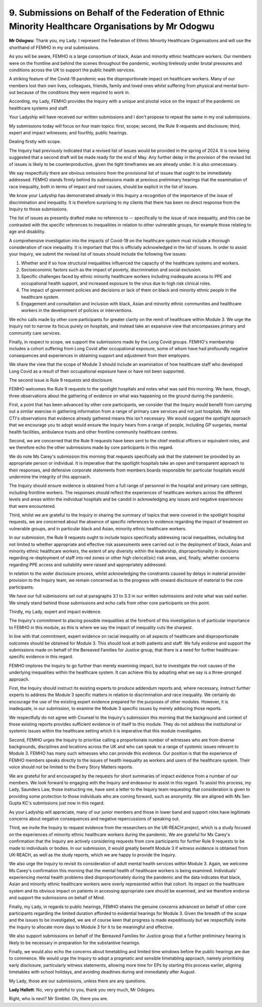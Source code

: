 9. Submissions on Behalf of the Federation of Ethnic Minority Healthcare Organisations by Mr Odogwu
===================================================================================================

**Mr Odogwu**: Thank you, my Lady. I represent the Federation of Ethnic Minority Healthcare Organisations and will use the shorthand of FEMHO in my oral submissions.

As you will be aware, FEMHO is a large consortium of black, Asian and minority ethnic healthcare workers. Our members were on the frontline and behind the scenes throughout the pandemic, working tirelessly under brutal pressures and conditions across the UK to support the public health services.

A striking feature of the Covid-19 pandemic was the disproportionate impact on healthcare workers. Many of our members lost their own lives, colleagues, friends, family and loved ones whilst suffering from physical and mental burn-out because of the conditions they were required to work in.

According, my Lady, FEMHO provides the Inquiry with a unique and pivotal voice on the impact of the pandemic on healthcare systems and staff.

Your Ladyship will have received our written submissions and I don't propose to repeat the same in my oral submissions.

My submissions today will focus on four main topics: first, scope; second, the Rule 9 requests and disclosure; third, expert and impact witnesses; and fourthly, public hearings.

Dealing firstly with scope.

The Inquiry had previously indicated that a revised list of issues would be provided in the spring of 2024. It is now being suggested that a second draft will be made ready for the end of May. Any further delay in the provision of the revised list of issues is likely to be counterproductive, given the tight timeframes we are already under. It is also unnecessary.

We say respectfully there are obvious omissions from the provisional list of issues that ought to be immediately addressed. FEMHO stands firmly behind its submissions made at previous preliminary hearings that the examination of race inequality, both in terms of impact and root causes, should be explicit in the list of issues.

We know your Ladyship has demonstrated already in this Inquiry a recognition of the importance of the issue of discrimination and inequality. It is therefore surprising to my clients that there has been no direct response from the Inquiry to those submissions.

The list of issues as presently drafted make no reference to -- specifically to the issue of race inequality, and this can be contrasted with the specific references to inequalities in relation to other vulnerable groups, for example those relating to age and disability.

A comprehensive investigation into the impacts of Covid-19 on the healthcare system must include a thorough consideration of race inequality. It is important that this is officially acknowledged in the list of issues. In order to assist your Inquiry, we submit the revised list of issues should include the following five issues:

(1) Whether and if so how structural inequalities influenced the capacity of the healthcare systems and workers.

(2) Socioeconomic factors such as the impact of poverty, discrimination and social exclusion.

(3) Specific challenges faced by ethnic minority healthcare workers including inadequate access to PPE and occupational health support, and increased exposure to the virus due to high risk clinical roles.

(4) The impact of government policies and decisions or lack of them on black and minority ethnic people in the healthcare system.

(5) Engagement and consultation and inclusion with black, Asian and minority ethnic communities and healthcare workers in the development of policies or interventions.

We echo calls made by other core participants for greater clarity on the remit of healthcare within Module 3. We urge the Inquiry not to narrow its focus purely on hospitals, and instead take an expansive view that encompasses primary and community care services.

Finally, in respect to scope, we support the submissions made by the Long Covid groups. FEMHO's membership includes a cohort suffering from Long Covid after occupational exposure, some of whom have had profoundly negative consequences and experiences in obtaining support and adjustment from their employers.

We share the view that the scope of Module 3 should include an examination of how healthcare staff who developed Long Covid as a result of their occupational exposure have or have not been supported.

The second issue is Rule 9 requests and disclosure.

FEMHO welcomes the Rule 9 requests to the spotlight hospitals and notes what was said this morning. We have, though, three observations about the gathering of evidence on what was happening on the ground during the pandemic.

First, a point that has been advanced by other core participants, we consider that the Inquiry would benefit from carrying out a similar exercise in gathering information from a range of primary care services and not just hospitals. We note CTI's observations that evidence already gathered means this isn't necessary. We would suggest the spotlight approach that we encourage you to adopt would ensure the Inquiry hears from a range of people, including GP surgeries, mental health facilities, ambulance trusts and other frontline community healthcare centres.

Second, we are concerned that the Rule 9 requests have been sent to the chief medical officers or equivalent roles, and we therefore echo the other submissions made by core participants in this regard.

We do note Ms Carey's submission this morning that requests specifically ask that the statement be provided by an appropriate person or individual. It is imperative that the spotlight hospitals take an open and transparent approach to their responses, and defensive corporate statements from members boards responsible for particular hospitals would undermine the integrity of this approach.

The Inquiry should ensure evidence is obtained from a full range of personnel in the hospital and primary care settings, including frontline workers. The responses should reflect the experiences of healthcare workers across the different levels and areas within the individual hospitals and be candid in acknowledging any issues and negative experiences that were encountered.

Third, whilst we are grateful to the Inquiry in sharing the summary of topics that were covered in the spotlight hospital requests, we are concerned about the absence of specific references to evidence regarding the impact of treatment on vulnerable groups, and in particular black and Asian, minority ethnic healthcare workers.

In our submission, the Rule 9 requests ought to include topics specifically addressing racial inequalities, including but not limited to whether appropriate and effective risk assessments were carried out in the deployment of black, Asian and minority ethnic healthcare workers, the extent of any diversity within the leadership, disproportionality in decisions regarding re-deployment of staff into red zones or other high clerical(sic) risk areas, and, finally, whether concerns regarding PPE access and suitability were raised and appropriately addressed.

In relation to the wider disclosure process, whilst acknowledging the constraints caused by delays in material provider provision to the Inquiry team, we remain concerned as to the progress with onward disclosure of material to the core participants.

We have our full submissions set out at paragraphs 3.1 to 3.3 in our written submissions and note what was said earlier. We simply stand behind those submissions and echo calls from other core participants on this point.

Thirdly, my Lady, expert and impact evidence.

The Inquiry's commitment to placing possible inequalities at the forefront of this investigation is of particular importance to FEMHO in this module, as this is where we say the impact of inequality cuts the sharpest.

In line with that commitment, expert evidence on racial inequality on all aspects of healthcare and disproportionate outcomes should be obtained for Module 3. This should look at both patients and staff. We fully endorse and support the submissions made on behalf of the Bereaved Families for Justice group, that there is a need for further healthcare-specific evidence in this regard.

FEMHO implores the Inquiry to go further than merely examining impact, but to investigate the root causes of the underlying inequalities within the healthcare system. It can achieve this by adopting what we say is a three-pronged approach.

First, the Inquiry should instruct its existing experts to produce addendum reports and, where necessary, instruct further experts to address the Module 3 specific matters in relation to discrimination and race inequality. We certainly do encourage the use of the existing expert evidence prepared for the purposes of other modules. However, it is inadequate, in our submission, to examine the Module 3 specific issues by merely adducing those reports.

We respectfully do not agree with Counsel to the Inquiry's submission this morning that the background and context of those existing reports provides sufficient evidence in of itself to this module. They do not address the institutional or systemic issues within the healthcare setting which it is imperative that this module investigates.

Second, FEMHO urges the Inquiry to prioritise calling a proportionate number of witnesses who are from diverse backgrounds, disciplines and locations across the UK and who can speak to a range of systemic issues relevant to Module 3. FEMHO has many such witnesses who can provide this evidence. Our position is that the experience of FEMHO members speaks directly to the issues of health inequality as workers and users of the healthcare system. Their voice should not be limited to the Every Story Matters reports.

We are grateful for and encouraged by the requests for short summaries of impact evidence from a number of our members. We look forward to engaging with the Inquiry and endeavour to assist in this regard. To assist this process, my Lady, Saunders Law, those instructing me, have sent a letter to the Inquiry team requesting that consideration is given to providing some protection to those individuals who are coming forward, such as anonymity. We are aligned with Ms Sen Gupta KC's submissions just now in this regard.

As your Ladyship will appreciate, many of our junior members and those in lower band and support roles have legitimate concerns about negative consequences and negative repercussions of speaking out.

Third, we invite the Inquiry to request evidence from the researchers on the UK-REACH project, which is a study focused on the experiences of minority ethnic healthcare workers during the pandemic. We are grateful for Ms Carey's confirmation that the Inquiry are actively considering requests from core participants for further Rule 9 requests to be made to individuals or bodies. In our submission, it would greatly benefit Module 3 if witness evidence is obtained from UK-REACH, as well as the study reports, which we are happy to provide the Inquiry.

We also urge the Inquiry to revisit its consideration of adult mental health services within Module 3. Again, we welcome Ms Carey's confirmation this morning that the mental health of healthcare workers is being examined. Individuals' experiencing mental health problems died disproportionately during the pandemic and the data indicates that black, Asian and minority ethnic healthcare workers were overly represented within that cohort. Its impact on the healthcare system and its obvious impact on patients in accessing appropriate care should be examined, and we therefore endorse and support the submissions on behalf of Mind.

Finally, my Lady, in regards to public hearings, FEMHO shares the genuine concerns advanced on behalf of other core participants regarding the limited duration afforded to evidential hearings for Module 3. Given the breadth of the scope and the issues to be investigated, we are of course keen that progress is made expeditiously but we respectfully invite the Inquiry to allocate more days to Module 3 for it to be meaningful and effective.

We also support submissions on behalf of the Bereaved Families for Justice group that a further preliminary hearing is likely to be necessary in preparation for the substantive hearings.

Finally, we would also echo the concerns about timetabling and limited time windows before the public hearings are due to commence. We would urge the Inquiry to adopt a pragmatic and sensible timetabling approach, namely prioritising early disclosure, particularly witness statements, allowing more time for EPs by starting this process earlier, aligning timetables with school holidays, and avoiding deadlines during and immediately after August.

My Lady, those are our submissions, unless there are any questions.

**Lady Hallett**: No, very grateful to you, thank you very much, Mr Odogwu.

Right, who is next? Mr Simblet. Oh, there you are.

